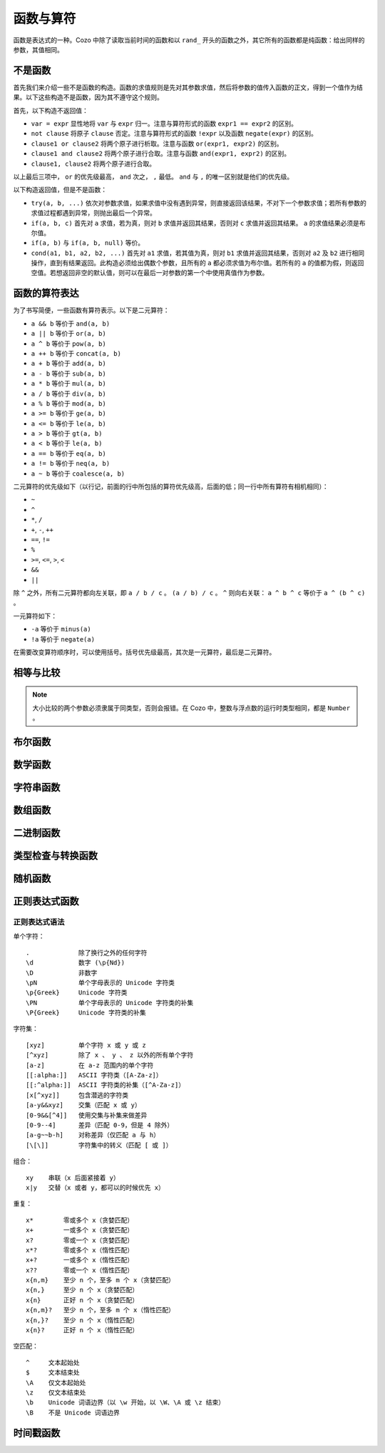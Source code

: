 ========================
函数与算符
========================

函数是表达式的一种。Cozo 中除了读取当前时间的函数和以 ``rand_`` 开头的函数之外，其它所有的函数都是纯函数：给出同样的参数，其值相同。

------------------------------------
不是函数
------------------------------------

首先我们来介绍一些不是函数的构造。函数的求值规则是先对其参数求值，然后将参数的值传入函数的正文，得到一个值作为结果。以下这些构造不是函数，因为其不遵守这个规则。

首先，以下构造不返回值：

* ``var = expr`` 显性地将 ``var`` 与 ``expr`` 归一。注意与算符形式的函数 ``expr1 == expr2`` 的区别。
* ``not clause`` 将原子 ``clause`` 否定。注意与算符形式的函数 ``!expr`` 以及函数 ``negate(expr)`` 的区别。
* ``clause1 or clause2`` 将两个原子进行析取。注意与函数 ``or(expr1, expr2)`` 的区别。
* ``clause1 and clause2`` 将两个原子进行合取。注意与函数 ``and(expr1, expr2)`` 的区别。
* ``clause1, clause2`` 将两个原子进行合取。

以上最后三项中， ``or`` 的优先级最高， ``and`` 次之， ``,`` 最低。 ``and`` 与 ``,`` 的唯一区别就是他们的优先级。

以下构造返回值，但是不是函数：

* ``try(a, b, ...)`` 依次对参数求值，如果求值中没有遇到异常，则直接返回该结果，不对下一个参数求值；若所有参数的求值过程都遇到异常，则抛出最后一个异常。
* ``if(a, b, c)`` 首先对 ``a`` 求值，若为真，则对 ``b`` 求值并返回其结果，否则对 ``c`` 求值并返回其结果。 ``a`` 的求值结果必须是布尔值。
* ``if(a, b)`` 与 ``if(a, b, null)`` 等价。
* ``cond(a1, b1, a2, b2, ...)`` 首先对 ``a1`` 求值，若其值为真，则对 ``b1`` 求值并返回其结果，否则对 ``a2`` 及 ``b2`` 进行相同操作，直到有结果返回。此构造必须给出偶数个参数，且所有的 ``a`` 都必须求值为布尔值。若所有的 ``a`` 的值都为假，则返回空值。若想返回非空的默认值，则可以在最后一对参数的第一个中使用真值作为参数。

------------------------------------
函数的算符表达
------------------------------------

为了书写简便，一些函数有算符表示。以下是二元算符：

* ``a && b`` 等价于 ``and(a, b)``
* ``a || b`` 等价于 ``or(a, b)``
* ``a ^ b`` 等价于 ``pow(a, b)``
* ``a ++ b`` 等价于 ``concat(a, b)``
* ``a + b`` 等价于 ``add(a, b)``
* ``a - b`` 等价于 ``sub(a, b)``
* ``a * b`` 等价于 ``mul(a, b)``
* ``a / b`` 等价于 ``div(a, b)``
* ``a % b`` 等价于 ``mod(a, b)``
* ``a >= b`` 等价于 ``ge(a, b)``
* ``a <= b`` 等价于 ``le(a, b)``
* ``a > b`` 等价于 ``gt(a, b)``
* ``a < b`` 等价于 ``le(a, b)``
* ``a == b`` 等价于 ``eq(a, b)``
* ``a != b`` 等价于 ``neq(a, b)``
* ``a ~ b`` 等价于 ``coalesce(a, b)``

二元算符的优先级如下（以行记，前面的行中所包括的算符优先级高，后面的低；同一行中所有算符有相机相同）：

* ``~``
* ``^``
* ``*``, ``/``
* ``+``, ``-``, ``++``
* ``==``, ``!=``
* ``%``
* ``>=``, ``<=``, ``>``, ``<``
* ``&&``
* ``||``

除 ``^`` 之外，所有二元算符都向左关联，即 ``a / b / c`` 。
``(a / b) / c`` 。 ``^`` 则向右关联： ``a ^ b ^ c`` 等价于 ``a ^ (b ^ c)`` 。

一元算符如下：

* ``-a`` 等价于 ``minus(a)``
* ``!a`` 等价于 ``negate(a)``

在需要改变算符顺序时，可以使用括号。括号优先级最高，其次是一元算符，最后是二元算符。

------------------------
相等与比较
------------------------

.. module:: Func.EqCmp
    :noindex:
    
.. function:: eq(x, y)

    相等。算符形式为 ``x == y`` 。两个参数如果类型不同，则结果为假值。

.. function:: neq(x, y)

    不等。算符形式为 ``x != y`` 。两个参数如果类型不同，则结果为真值。

.. function:: gt(x, y)

    大于。算符形式为 ``x > y`` 。

.. function:: ge(x, y)

    大于等于。算符形式为 ``x >= y`` 。

.. function:: lt(x, y)

    小于。算符形式为 ``x < y`` 。

.. function:: le(x, y)

    小于等于。算符形式为 ``x <= y`` 。

.. NOTE::

    大小比较的两个参数必须隶属于同类型，否则会报错。在 Cozo 中，整数与浮点数的运行时类型相同，都是 ``Number`` 。

.. function:: max(x, ...)

    返回参数中的最大值。所有参数都必须是数字。

.. function:: min(x, ...)

    返回参数中的最小值。所有参数都必须是数字。

------------------------
布尔函数
------------------------

.. module:: Func.Bool
    :noindex:
    
.. function:: and(...)

    接受任意个参数的合取。二元形式等价于 ``x && y`` 。

.. function:: or(...)

    接受任意个参数的析取。二元形式等价于 ``x || y`` 。

.. function:: negate(x)

    否定。等价于 ``!x`` 。

.. function:: assert(x, ...)

    若 ``x`` 为真则返回真，否则抛出异常。给出多个参数时其它参数会包含在异常中，可以作为错误信息。

------------------------
数学函数
------------------------

.. module:: Func.Math
    :noindex:
    
.. function:: add(...)

    多参数形式的加法。二元形式等价于 ``x + y`` 。

.. function:: sub(x, y)

    减法，等价于 ``x - y`` 。

.. function:: mul(...)

    多参数形式的乘法。二元形式等价于 ``x * y`` 。

.. function:: div(x, y)

    除法，等价于 ``x / y`` 。

.. function:: minus(x)

    求负，等价于 ``-x`` 。

.. function:: pow(x, y)

    ``x`` 的 ``y`` 次方。等价于 ``x ^ y`` 。返回浮点数，即使参数都是整数。

.. function:: mod(x, y)

    ``x`` 对 ``y`` 求模（余数）。参数可以是浮点数。返回的值的符号与 ``x`` 相同。等价于 ``x % y`` 。

.. function:: abs(x)

    绝对值。

.. function:: signum(x)

    返回 ``1`` 、 ``0`` 或 ``-1`` 中与所传参数符号一样的数，比如 ``signum(to_float('NEG_INFINITY')) == -1`` ， ``signum(0.0) == 0`` ，但是 ``signum(-0.0) == -1`` 。如果参数为 ``NAN`` 则返回 ``NAN`` 。

.. function:: floor(x)

    向下求整。

.. function:: ceil(x)

    向上求整。

.. function:: round(x)

    四舍五入。当遇到点五时，取离 0 远的值，如 ``round(0.5) == 1.0`` ， ``round(-0.5) == -1.0`` ， ``round(1.4) == 1.0`` 。

.. function:: exp(x)

    指数函数，以自然对数 e 为底。

.. function:: exp2(x)

    指数函数，以 2 为底。即使参数是整数也返回浮点数。

.. function:: ln(x)

    对数函数，以自然对数为底。

.. function:: log2(x)

    对数函数，以 2 为底。

.. function:: log10(x)

    对数函数，以 10 为底。

.. function:: sin(x)

    正弦函数。

.. function:: cos(x)

    余弦函数。

.. function:: tan(x)

    正切函数。

.. function:: asin(x)

    正弦函数的反函数。

.. function:: acos(x)

    余弦函数的反函数。

.. function:: atan(x)

    正切函数的反函数。

.. function:: atan2(x, y)

    正切函数的反函数，同时传入两个参数，对这两个参数的比做反正切，并使用这两个参数的符号来决定返回值的象限。

.. function:: sinh(x)

    双曲正弦函数。

.. function:: cosh(x)

    双曲余弦函数。

.. function:: tanh(x)

    双曲正切函数。

.. function:: asinh(x)

    双曲正弦函数的反函数。

.. function:: acosh(x)

    双曲余弦函数的反函数。

.. function:: atanh(x)

    双曲正切函数的反函数。

.. function:: deg_to_rad(x)

    将角度转换为弧度。

.. function:: rad_to_deg(x)

    将弧度转换为角度。

.. function:: haversine(a_lat, a_lon, b_lat, b_lon)

    给出球面上两点的两对经纬度，使用 `半正矢公式 <https://baike.baidu.com/item/%E5%8D%8A%E6%AD%A3%E7%9F%A2>`_ 来计算他们之间的夹角。经纬度都以弧度给出。由于地图上的经纬度通常以角度给出，下一个函数更常用一些。

.. function:: haversine_deg_input(a_lat, a_lon, b_lat, b_lon)

    与上面的函数的唯一区别是经纬度参数以角度而不是弧度给出。返回的值仍然是弧度而不是角度。

    计算球面表面两点的球面距离时，将返回值乘以球的半径。比如地球的半径为 ``6371`` 公里，或 ``3959`` 英里，或 ``3440`` 海里。

    .. NOTE::

        由于地球并不是精确的球体，所以用此函数来计算距离时会有一定的误差，误差在百分之一之内。

------------------------
字符串函数
------------------------

.. module:: Func.String
    :noindex:

.. function:: length(str)

    返回字符串中含有的 Unicode 字符的数量。参数也可以是数组。

    .. WARNING::

        ``length(str)`` 返回的不是字符串的字节长度，且两个等价的 Unicode 字符串可能规范化形式不同，而导致它们的长度不同。遇到这种情况时建议使用先对字符串使用 ``unicode_normalize`` 函数来保证统一的规范化形式，然后再使用 ``length`` 函数。


.. function:: concat(x, ...)


    串联字符串。二元形式等价于 ``x ++ y`` 。参数也可以都是数组。

.. function:: str_includes(x, y)

    如果字符串 ``x`` 包含 字符串 ``y`` 的内容，则返回真，否则返回假。

.. function:: lowercase(x)

    将字符串转换为小写。支持 Unicode。

.. function:: uppercase(x)

    将字符串转换为大写。支持 Unicode。

.. function:: trim(x)

    删除字符串两头的空白字符。空白字符由 Unicode 标准定义。

.. function:: trim_start(x)

    删除字符串开头的空白字符。空白字符由 Unicode 标准定义。

.. function:: trim_end(x)

    删除字符串结尾的空白字符。空白字符由 Unicode 标准定义。

.. function:: starts_with(x, y)

    检查字符串 ``x`` 是否以 ``y`` 为前缀。

    .. TIP::

        使用 ``starts_with(var, str)`` 而不是等价的正则表达式可以帮助系统更好的优化查询：在一定情况下系统可以使用范围扫描而不是全局扫描。

.. function:: ends_with(x, y)

    检查字符串 ``x`` 是否以 ``y`` 结尾。

.. function:: unicode_normalize(str, norm)

    对字符串 ``str`` 进行 Unicode 规范化。规范化种类 ``norm`` 可以是 ``'nfc'`` 、 ``'nfd'`` 、 ``'nfkc'`` 或 ``'nfkd'`` 。

.. function:: chars(str)

    返回字符串中所含的 Unicode 字符。

.. function:: from_substrings(list)

    将一个字符串的数组组合成一个字符串。可以说是 ``chars`` 的逆函数。

    .. WARNING::

        由于 Unicode 的复杂性，Cozo 中的字符串不能以整数作为索引来查询特定位置的字符。如果查询时需要此功能，则需要先使用 ``chars`` 将其转化为数组。

--------------------------
数组函数
--------------------------

.. module:: Func.List
    :noindex:

.. function:: list(x, ...)

    将参数组成一个数组。 ``list(1, 2, 3)`` 等价于 ``[1, 2, 3]`` 。

.. function:: is_in(el, list)

    测试元素是否在数组中。

.. function:: first(l)

    提取数组中的第一个元素。空数组返回空值。

.. function:: last(l)

    提取数组中的最后一个元素。空数组返回空值。

.. function:: get(l, n)

    返回数组中索引为 ``n`` 的元素，索引为整数，从 0 开始。若索引在范围之外则报错。

.. function:: maybe_get(l, n)

    返回数组中索引为 ``n`` 的元素，索引为整数，从 0 开始。若索引在范围之外则返回空值。

.. function:: length(list)

    返回数组的长度。也可以对字节数组及字符串使用。

.. function:: slice(l, start, end)

    从索引值 ``start`` 开始（含）到索引值 ``end`` 为止（不含），取参数数组的子数组。索引值可以为负数，意义为从数组结尾开始计算的索引。例： ``slice([1, 2, 3, 4], 1, 3) == [2, 3]`` 、 ``slice([1, 2, 3, 4], 1, -1) == [2, 3]`` 。

.. function:: concat(x, ...)

    将参数数组组成一个数组。二元形式等价于 ``x ++ y`` 。参数也可以是字符串。

.. function:: prepend(l, x)

    将元素 ``x`` 插入 ``l`` 的最前端。

.. function:: append(l, x)

    将元素 ``x`` 插入 ``l`` 的最后端。

.. function:: reverse(l)

    倒转数组。

.. function:: sorted(l)

    对数组进行排序，返回排序后的结果。

.. function:: chunks(l, n)

    将数组切为长度为 ``n`` 的多个数组，最后一个数组可能长度不够，例： ``chunks([1, 2, 3, 4, 5], 2) == [[1, 2], [3, 4], [5]]`` 。

.. function:: chunks_exact(l, n)

    将数组切为长度为 ``n`` 的多个数组，如果最后一个数组长度不够则舍弃之，例： ``chunks([1, 2, 3, 4, 5], 2) == [[1, 2], [3, 4]]`` 。

.. function:: windows(l, n)

    返回数组中长度为 ``n`` 的滑动窗口，例： ``windows([1, 2, 3, 4, 5], 3) == [[1, 2, 3], [2, 3, 4], [3, 4, 5]]`` 。

.. function:: union(x, y, ...)

    返回给定参数（每个参数都代表一个集合）的联合。

.. function:: intersection(x, y, ...)

    返回给定参数（每个参数都代表一个集合）的交叉。

.. function:: difference(x, y, ...)

    返回第一个参数对其它参数（每个参数都代表一个集合）的差异。

----------------
二进制函数
----------------

.. module:: Func.Bin
    :noindex:

.. function:: length(bytes)

    返回字节数组的长度。也接受字符串及数组为参数。

.. function:: bit_and(x, y)

    返回两个字节数组比特级别的与。两个字节数组长度必须一致。

.. function:: bit_or(x, y)

    返回两个字节数组比特级别的或。两个字节数组长度必须一致。

.. function:: bit_not(x)

    返回字节数组比特级别的非。

.. function:: bit_xor(x, y)

    返回两个字节数组比特级别的排他或。两个字节数组长度必须一致。

.. function:: pack_bits([...])

    将一个包含布尔值的数组转换为一个字节数组。若参数中的数组长度不能被 8 整除，则以假值补足再转换。

.. function:: unpack_bits(x)

    将字节数组转换为布尔值的数组。

.. function:: encode_base64(b)

    将字节数组使用 Base64 编码为字符串。

    .. NOTE::
        对列进行类型转化时，若列的类型为字节数组，则会自动套用此函数。

.. function:: decode_base64(str)

    尝试将字节使用 Base64 编码解码为字节数组。


--------------------------------
类型检查与转换函数
--------------------------------

.. module:: Func.Typing
    :noindex:

.. function:: coalesce(x, ...)

    聚凝算符，即返回第一个非空的值。若所有值都为空则返回空。二元形式等价于 ``x ~ y`` 。

.. function:: to_string(x)

    将参数转换为字符串。如参数本身就是字符串，则不做变更，否则使用 JSON 的字符串表示形式。

.. function:: to_float(x)

    将参数转换为浮点数。不管参数是什么，此函数都不会抛出异常，当无法转换时会返回特殊的浮点数 ``NAN``。以下是一些可转换的特殊字符串：

    * ``INF`` 转换为正无穷大；
    * ``NEG_INF`` 转换为负无穷大；
    * ``NAN`` 转换为 ``NAN`` （两个 ``NAN`` 不相等：若要检查值是否为 ``NAN``，需要使用 ``is_nan`` 函数）；
    * ``PI`` 转换为圆周率（3.14159...）；
    * ``E`` 转换为自然对数的底（欧拉常数之一，2.71828...）。

    空值与假值转换为 ``0.0`` ，真值转换为 ``1.0`` 。

.. function:: to_int(x)

    将参数转换为整数。当参数为有效性时，提取有效性中的整数时间戳。

.. function:: to_unity(x)

    将参数转换为 ``0`` 或 ``1`` ：空值、假值、 ``0`` 、 ``0.0`` 、 ``""`` 、 ``[]`` 、空字节数组转换为 ``0`` ，其余都转换为 ``1`` 。

.. function:: to_bool(x)

    将参数转换为布尔值。以下转换为假值，其他所有值转换为真值：

    * ``null``
    * ``false``
    * ``0`` ， ``0.0``
    * ``""`` 空字符串
    * 空字节数组
    * 空 UUID （所有字节都为 0）
    * ``[]`` 空数组
    * 所有行为值为假的有效性

.. function:: to_uuid(x)

    将参数转换为 UUID。如果参数不是 UUID 或合法的 UUID 字符串表示，则报错。

.. function:: uuid_timestamp(x)

    从 UUID v1 中提取时间戳的浮点数，以秒为单位。如果 UUID 版本不是 1，则返回空值。若参数不是 UUID 则报错。

.. function:: is_null(x)

    测试参数是否为空值。

.. function:: is_int(x)

    测试参数是否为整数。

.. function:: is_float(x)

    测试参数是否为浮点数。

.. function:: is_finite(x)

    测试参数是否为有限的数字。

.. function:: is_infinite(x)

    测试参数是否为无穷的浮点数。

.. function:: is_nan(x)

    测试参数是否是特殊的浮点数 ``NAN`` 。

.. function:: is_num(x)

    测试参数是否为数字。

.. function:: is_bytes(x)

    测试参数是否为字节数组。

.. function:: is_list(x)

    测试参数是否为数组。

.. function:: is_string(x)

    测试参数是否为字符串。

.. function:: is_uuid(x)

    测试参数是否为 UUID。

-----------------
随机函数
-----------------

.. module:: Func.Rand
    :noindex:

.. function:: rand_float()

    返回在闭区间 [0, 1] 内均匀采样的浮点数。

.. function:: rand_bernoulli(p)

    返回随机的布尔值，以几率 ``p`` 返回真值。

.. function:: rand_int(lower, upper)

    返回所给闭区间内的随机整数，均匀采样。

.. function:: rand_choose(list)

    随机返回数组中的一个元素，随机采样。若数组为空则返回空值。

.. function:: rand_uuid_v1()

    生成一个随机的 UUID v1（包含当前时间戳）。在浏览器中的时间戳精度比原生程序的低很多。

.. function:: rand_uuid_v4()

    生成一个随机的 UUID v4。

------------------
正则表达式函数
------------------

.. module:: Func.Regex
    :noindex:

.. function:: regex_matches(x, reg)

    测试字符串能否被正则表达式匹配。

.. function:: regex_replace(x, reg, y)

    将字符串 ``x`` 中被正则表达式匹配上的第一处替换为 ``y`` 。

.. function:: regex_replace_all(x, reg, y)

    将字符串 ``x`` 中被正则表达式匹配上的所有地方都替换为 ``y`` 。

.. function:: regex_extract(x, reg)

    将字符串中所有被正则表达式匹配上的地方放在一个数组中返回。

.. function:: regex_extract_first(x, reg)

    返回字符串中被正则表达式匹配上的第一处。如果没有匹配则返回空值。


^^^^^^^^^^^^^^^^^
正则表达式语法
^^^^^^^^^^^^^^^^^

单个字符：
::

    .             除了换行之外的任何字符
    \d            数字 (\p{Nd})
    \D            非数字
    \pN           单个字母表示的 Unicode 字符类
    \p{Greek}     Unicode 字符类
    \PN           单个字母表示的 Unicode 字符类的补集
    \P{Greek}     Unicode 字符类的补集

字符集：
::

    [xyz]         单个字符 x 或 y 或 z
    [^xyz]        除了 x 、 y 、 z 以外的所有单个字符
    [a-z]         在 a-z 范围内的单个字符
    [[:alpha:]]   ASCII 字符类（[A-Za-z]）
    [[:^alpha:]]  ASCII 字符类的补集（[^A-Za-z]）
    [x[^xyz]]     包含潜逃的字符类
    [a-y&&xyz]    交集（匹配 x 或 y）
    [0-9&&[^4]]   使用交集与补集来做差异
    [0-9--4]      差异（匹配 0-9，但是 4 除外）
    [a-g~~b-h]    对称差异（仅匹配 a 与 h）
    [\[\]]        字符集中的转义（匹配 [ 或 ]）

组合：
::

    xy    串联（x 后面紧接着 y）
    x|y   交替（x 或者 y，都可以的时候优先 x）

重复：
::

    x*        零或多个 x（贪婪匹配）
    x+        一或多个 x（贪婪匹配）
    x?        零或一个 x（贪婪匹配）
    x*?       零或多个 x（惰性匹配）
    x+?       一或多个 x（惰性匹配）
    x??       零或一个 x（惰性匹配）
    x{n,m}    至少 n 个，至多 m 个 x（贪婪匹配）
    x{n,}     至少 n 个 x（贪婪匹配）
    x{n}      正好 n 个 x（贪婪匹配）
    x{n,m}?   至少 n 个，至多 m 个 x（惰性匹配）
    x{n,}?    至少 n 个 x（惰性匹配）
    x{n}?     正好 n 个 x（惰性匹配）

空匹配：
::

    ^     文本起始处
    $     文本结束处
    \A    仅文本起始处
    \z    仅文本结束处
    \b    Unicode 词语边界（以 \w 开始，以 \W、\A 或 \z 结束）
    \B    不是 Unicode 词语边界


--------------------
时间戳函数
--------------------

.. function:: now()

    返回当前的 UNIX 时间戳（以秒计，浮点数）。浏览器中的精度比原生程序的低得多。

.. function:: format_timestamp(ts, tz?)

    将浮点数 UNIX 时间戳 ``ts`` （以秒计）根据 RFC 3339 标准转换为字符串。若 ``ts`` 为有效性，则使用其中以微秒计的整数时间戳。

    可选的第二个参数指定字符串显示的市区，格式为 UNIX 系统中的格式。

.. function:: parse_timestamp(str)

    根据 RFC 3339 标准将字符串转换为浮点数时间戳（以秒计）。
